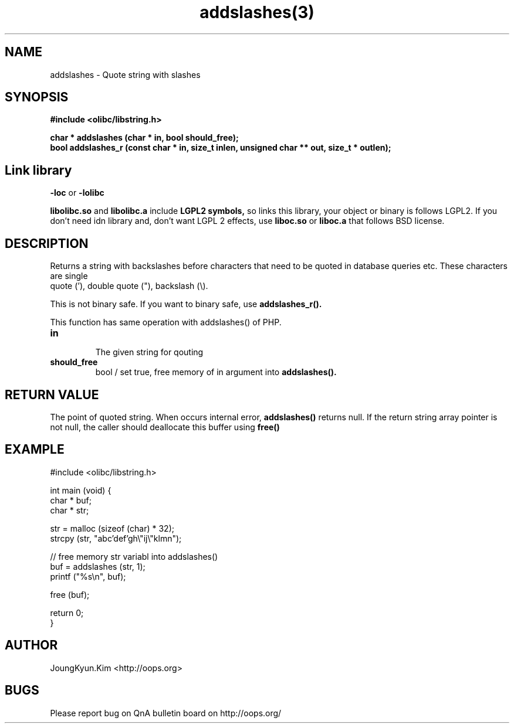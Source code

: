 .TH addslashes(3) 2011-03-09 "Linux Manpage" "OOPS C Library's Manual"
.\" Process with
.\" nroff -man addslashes.3
.\" 2011-03-09 JoungKyun Kim <htt://oops.org>
.\" $Id: addslashes.3,v 1.9 2011-03-18 06:25:23 oops Exp $
.SH NAME
addslashes \- Quote string with slashes

.SH SYNOPSIS
.B #include <olibc/libstring.h>
.sp
.BI "char * addslashes (char * in, bool should_free);"
.br
.BI "bool addslashes_r (const char * in, size_t inlen, unsigned char ** out, size_t * outlen);"

.SH "Link library"
.B \-loc
or
.B \-lolibc
.br

.B libolibc.so
and
.B libolibc.a
include
.B "LGPL2 symbols,"
so links this library, your object or binary is follows LGPL2.
If you don't need idn library and, don't want LGPL 2 effects,
use
.B liboc.so
or
.B liboc.a
that follows BSD license.

.SH DESCRIPTION
Returns a string with backslashes before characters that need
to be quoted in database queries etc. These characters are single
 quote ('), double quote ("), backslash (\\).

This is not binary safe. If you want to binary safe, use
.B addslashes_r().

This function has same operation with addslashes() of PHP.

.TP
.B in
.br
The given string for qouting

.TP
.B should_free
.br
bool / set true, free memory of in argument into
.B addslashes().

.SH "RETURN VALUE"
The point of quoted string. When occurs internal error,
.B addslashes()
returns null. If the return string array pointer is not null,
the caller should deallocate this buffer using
.B free()

.SH EXAMPLE
.nf
#include <olibc/libstring.h>

int main (void) {
    char * buf;
    char * str;

    str = malloc (sizeof (char) * 32);
    strcpy (str, "abc'def'gh\\"ij\\"klmn");

    // free memory str variabl into addslashes()
    buf = addslashes (str, 1);
    printf ("%s\\n", buf);

    free (buf);

    return 0;
}
.fi

.SH AUTHOR
JoungKyun.Kim <http://oops.org>

.SH BUGS
Please report bug on QnA bulletin board on http://oops.org/
